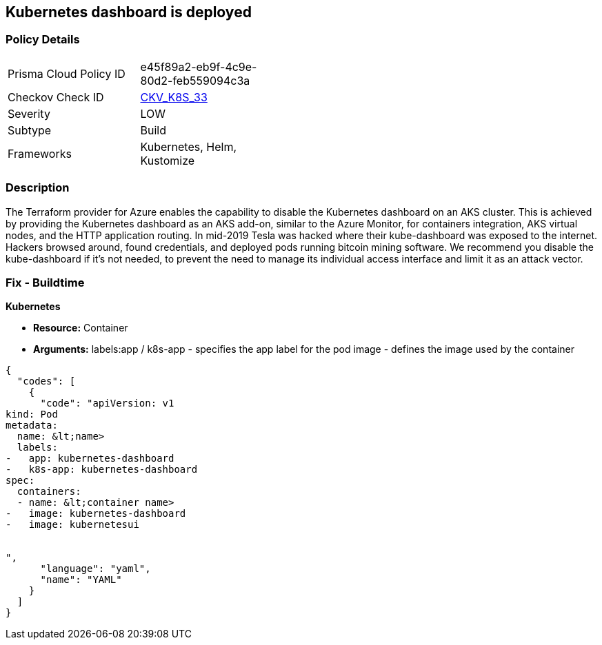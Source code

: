 == Kubernetes dashboard is deployed
// Kubernetes dashboard deployed

=== Policy Details 

[width=45%]
[cols="1,1"]
|=== 
|Prisma Cloud Policy ID 
| e45f89a2-eb9f-4c9e-80d2-feb559094c3a

|Checkov Check ID 
| https://github.com/bridgecrewio/checkov/tree/master/checkov/kubernetes/checks/resource/k8s/KubernetesDashboard.py[CKV_K8S_33]

|Severity
|LOW

|Subtype
|Build

|Frameworks
|Kubernetes, Helm, Kustomize

|=== 



=== Description 


The Terraform provider for Azure enables the capability to disable the Kubernetes dashboard on an AKS cluster.
This is achieved by providing the Kubernetes dashboard as an AKS add-on, similar to the Azure Monitor, for containers integration, AKS virtual nodes, and the HTTP application routing.
In mid-2019 Tesla was hacked where their kube-dashboard was exposed to the internet.
Hackers browsed around, found credentials, and deployed pods running bitcoin mining software.
We recommend you disable the kube-dashboard if it's not needed, to prevent the need to manage its individual access interface and limit it as an attack vector.

=== Fix - Buildtime


*Kubernetes* 


* *Resource:* Container
* *Arguments:*  labels:app / k8s-app - specifies the app label for the pod image - defines the image used by the container


[source,yaml]
----
{
  "codes": [
    {
      "code": "apiVersion: v1
kind: Pod
metadata:
  name: &lt;name>
  labels:
-   app: kubernetes-dashboard
-   k8s-app: kubernetes-dashboard
spec:
  containers:
  - name: &lt;container name>
-   image: kubernetes-dashboard
-   image: kubernetesui


",
      "language": "yaml",
      "name": "YAML"
    }
  ]
}
----
